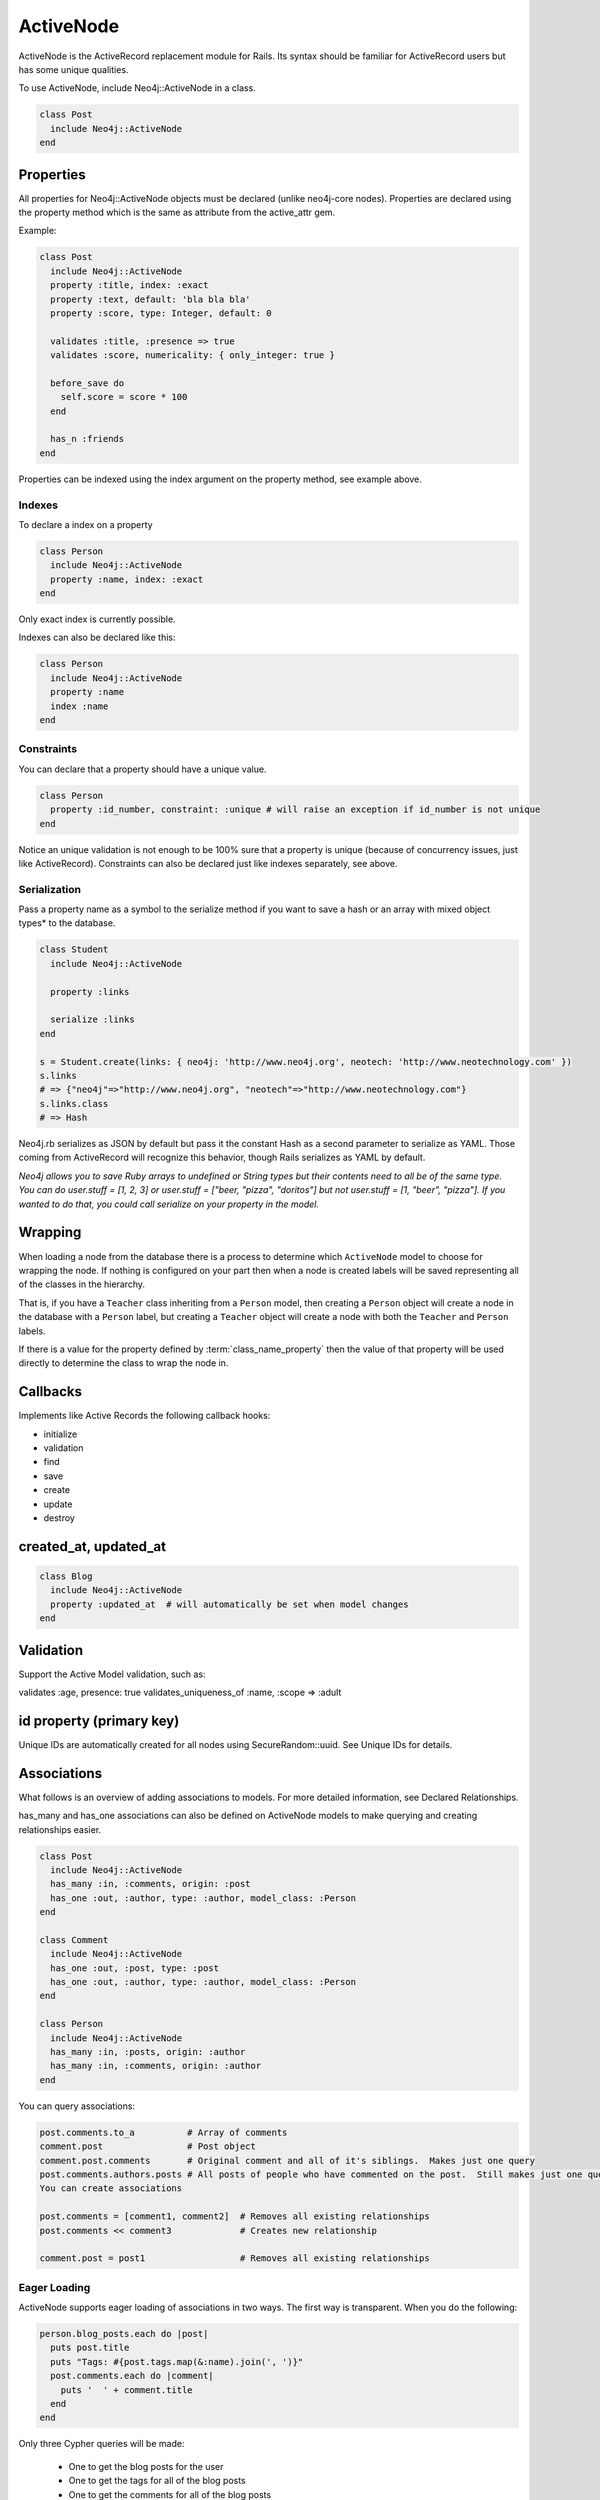 ActiveNode
==========

ActiveNode is the ActiveRecord replacement module for Rails. Its syntax should be familiar for ActiveRecord users but has some unique qualities.

To use ActiveNode, include Neo4j::ActiveNode in a class.

.. code-block:: ruby

    class Post
      include Neo4j::ActiveNode
    end

Properties
----------

All properties for Neo4j::ActiveNode objects must be declared (unlike neo4j-core nodes). Properties are declared using the property method which is the same as attribute from the active_attr gem.

Example:

.. code-block:: ruby

    class Post
      include Neo4j::ActiveNode
      property :title, index: :exact
      property :text, default: 'bla bla bla'
      property :score, type: Integer, default: 0

      validates :title, :presence => true
      validates :score, numericality: { only_integer: true }

      before_save do
        self.score = score * 100
      end

      has_n :friends
    end

Properties can be indexed using the index argument on the property method, see example above.

Indexes
~~~~~~~

To declare a index on a property

.. code-block:: ruby

    class Person
      include Neo4j::ActiveNode
      property :name, index: :exact
    end

Only exact index is currently possible.

Indexes can also be declared like this:

.. code-block:: ruby

    class Person
      include Neo4j::ActiveNode
      property :name
      index :name
    end

Constraints
~~~~~~~~~~~

You can declare that a property should have a unique value.

.. code-block:: ruby

    class Person
      property :id_number, constraint: :unique # will raise an exception if id_number is not unique
    end

Notice an unique validation is not enough to be 100% sure that a property is unique (because of concurrency issues, just like ActiveRecord). Constraints can also be declared just like indexes separately, see above.

Serialization
~~~~~~~~~~~~~

Pass a property name as a symbol to the serialize method if you want to save a hash or an array with mixed object types* to the database.

.. code-block:: ruby

    class Student
      include Neo4j::ActiveNode

      property :links

      serialize :links
    end

    s = Student.create(links: { neo4j: 'http://www.neo4j.org', neotech: 'http://www.neotechnology.com' })
    s.links
    # => {"neo4j"=>"http://www.neo4j.org", "neotech"=>"http://www.neotechnology.com"}
    s.links.class
    # => Hash

Neo4j.rb serializes as JSON by default but pass it the constant Hash as a second parameter to serialize as YAML. Those coming from ActiveRecord will recognize this behavior, though Rails serializes as YAML by default.

*Neo4j allows you to save Ruby arrays to undefined or String types but their contents need to all be of the same type. You can do user.stuff = [1, 2, 3] or user.stuff = ["beer, "pizza", "doritos"] but not user.stuff = [1, "beer", "pizza"]. If you wanted to do that, you could call serialize on your property in the model.*

.. _activenode-wrapping:

Wrapping
--------

When loading a node from the database there is a process to determine which ``ActiveNode`` model to choose for wrapping the node.  If nothing is configured on your part then when a node is created labels will be saved representing all of the classes in the hierarchy.

That is, if you have a ``Teacher`` class inheriting from a ``Person`` model, then creating a ``Person`` object will create a node in the database with a ``Person`` label, but creating a ``Teacher`` object will create a node with both the ``Teacher`` and ``Person`` labels.

If there is a value for the property defined by :term:`class_name_property` then the value of that property will be used directly to determine the class to wrap the node in.


Callbacks
---------

Implements like Active Records the following callback hooks:

* initialize
* validation
* find
* save
* create
* update
* destroy

created_at, updated_at
----------------------

.. code-block:: ruby

    class Blog
      include Neo4j::ActiveNode
      property :updated_at  # will automatically be set when model changes
    end

Validation
----------

Support the Active Model validation, such as:

validates :age, presence: true
validates_uniqueness_of :name, :scope => :adult

id property (primary key)
-------------------------

Unique IDs are automatically created for all nodes using SecureRandom::uuid. See Unique IDs for details.

Associations
------------

What follows is an overview of adding associations to models. For more detailed information, see Declared Relationships.

has_many and has_one associations can also be defined on ActiveNode models to make querying and creating relationships easier.

.. code-block:: ruby

    class Post
      include Neo4j::ActiveNode
      has_many :in, :comments, origin: :post
      has_one :out, :author, type: :author, model_class: :Person
    end

    class Comment
      include Neo4j::ActiveNode
      has_one :out, :post, type: :post
      has_one :out, :author, type: :author, model_class: :Person
    end

    class Person
      include Neo4j::ActiveNode
      has_many :in, :posts, origin: :author
      has_many :in, :comments, origin: :author
    end

You can query associations:

.. code-block:: ruby

    post.comments.to_a          # Array of comments
    comment.post                # Post object
    comment.post.comments       # Original comment and all of it's siblings.  Makes just one query
    post.comments.authors.posts # All posts of people who have commented on the post.  Still makes just one query
    You can create associations

    post.comments = [comment1, comment2]  # Removes all existing relationships
    post.comments << comment3             # Creates new relationship

    comment.post = post1                  # Removes all existing relationships

.. seealso::
  :ref:`#has_many <Neo4j/ActiveNode/HasN/ClassMethods#has_many>`
  and
  :ref:`#has_one <Neo4j/ActiveNode/HasN/ClassMethods#has_one>`

Eager Loading
~~~~~~~~~~~~~

ActiveNode supports eager loading of associations in two ways.  The first way is transparent.  When you do the following:

.. code-block:: ruby

  person.blog_posts.each do |post|
    puts post.title
    puts "Tags: #{post.tags.map(&:name).join(', ')}"
    post.comments.each do |comment|
      puts '  ' + comment.title
    end
  end

Only three Cypher queries will be made:

 * One to get the blog posts for the user
 * One to get the tags for all of the blog posts
 * One to get the comments for all of the blog posts

While three queries isn't ideal, it is better than the naive approach of one query for every call to an object's association (Thanks to `DataMapper <http://datamapper.org/why.html>`_ for the inspiration).

For those times when you need to load all of your data with one Cypher query, however, you can do the following to give `ActiveNode` a hint:

.. code-block:: ruby

  person.blog_posts.with_associations(:tags, :comments).each do |post|
    puts post.title
    puts "Tags: #{post.tags.map(&:name).join(', ')}"
    post.comments.each do |comment|
      puts '  ' + comment.title
    end
  end

All that we did here was add ``.with_associations(:tags, :comments)``.  In addition to getting all of the blog posts, this will generate a Cypher query which uses the Cypher `COLLECT()` function to efficiently roll-up all of the associated objects.  `ActiveNode` then automatically structures them into a nested set of `ActiveNode` objects for you.

